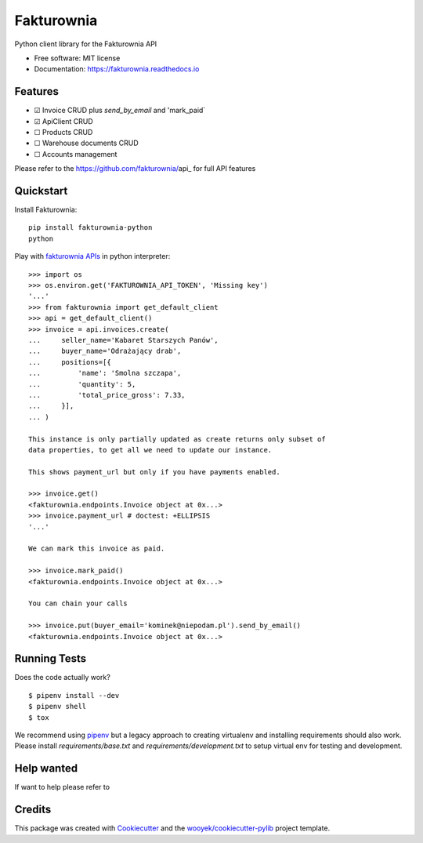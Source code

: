 ===========
Fakturownia
===========

Python client library for the Fakturownia API


.. image:: https://img.shields.io/pypi/v/fakturownia-python.svg
        :target: https://pypi.python.org/pypi/fakturownia-python

.. image:: https://img.shields.io/travis/wooyek/fakturownia-python.svg
        :target: https://travis-ci.org/wooyek/fakturownia-python

.. image:: https://readthedocs.org/projects/fakturownia-python/badge/?version=latest
        :target: https://fakturownia.readthedocs.io/en/latest/?badge=latest
        :alt: Documentation Status
.. image:: https://coveralls.io/repos/github/wooyek/fakturownia-python/badge.svg?branch=develop
        :target: https://coveralls.io/github/wooyek/fakturownia-python?branch=develop
        :alt: Coveralls.io coverage

.. image:: https://codecov.io/gh/wooyek/fakturownia-python/branch/develop/graph/badge.svg
        :target: https://codecov.io/gh/wooyek/fakturownia-python
        :alt: CodeCov coverage

.. image:: https://api.codeclimate.com/v1/badges/0e7992f6259bc7fd1a1a/maintainability
        :target: https://codeclimate.com/github/wooyek/fakturownia-python/maintainability
        :alt: Maintainability

.. image:: https://img.shields.io/github/license/wooyek/fakturownia-python.svg
        :target: https://github.com/wooyek/fakturownia-python/blob/develop/LICENSE
        :alt: License

.. image:: https://img.shields.io/twitter/url/https/github.com/wooyek/fakturownia-python.svg?style=social
        :target: https://twitter.com/intent/tweet?text=Wow:&url=https://github.com/wooyek/fakturownia-python
        :alt: Tweet about this project

.. image:: https://img.shields.io/badge/Say%20Thanks-!-1EAEDB.svg
        :target: https://saythanks.io/to/wooyek


* Free software: MIT license
* Documentation: https://fakturownia.readthedocs.io

Features
--------

* ☑ Invoice CRUD plus `send_by_email` and 'mark_paid`
* ☑ ApiClient CRUD
* ☐ Products CRUD
* ☐ Warehouse documents CRUD
* ☐ Accounts management

Please refer to the https://github.com/fakturownia/api_ for full API features

Quickstart
----------

Install Fakturownia::

    pip install fakturownia-python
    python


Play with `fakturownia APIs`_ in python interpreter::

    >>> import os
    >>> os.environ.get('FAKTUROWNIA_API_TOKEN', 'Missing key')
    '...'
    >>> from fakturownia import get_default_client
    >>> api = get_default_client()
    >>> invoice = api.invoices.create(
    ...     seller_name='Kabaret Starszych Panów',
    ...     buyer_name='Odrażający drab',
    ...     positions=[{
    ...         'name': 'Smolna szczapa',
    ...         'quantity': 5,
    ...         'total_price_gross': 7.33,
    ...     }],
    ... )

    This instance is only partially updated as create returns only subset of
    data properties, to get all we need to update our instance.

    This shows payment_url but only if you have payments enabled.

    >>> invoice.get()
    <fakturownia.endpoints.Invoice object at 0x...>
    >>> invoice.payment_url # doctest: +ELLIPSIS
    '...'

    We can mark this invoice as paid.

    >>> invoice.mark_paid()
    <fakturownia.endpoints.Invoice object at 0x...>

    You can chain your calls

    >>> invoice.put(buyer_email='kominek@niepodam.pl').send_by_email()
    <fakturownia.endpoints.Invoice object at 0x...>

Running Tests
-------------

Does the code actually work?

::

    $ pipenv install --dev
    $ pipenv shell
    $ tox


We recommend using pipenv_ but a legacy approach to creating virtualenv and installing requirements should also work.
Please install `requirements/base.txt` and `requirements/development.txt` to setup virtual env for testing and development.

Help wanted
-----------

If want to help please refer to

Credits
-------

This package was created with Cookiecutter_ and the `wooyek/cookiecutter-pylib`_ project template.

.. _Cookiecutter: https://github.com/audreyr/cookiecutter
.. _`wooyek/cookiecutter-pylib`: https://github.com/wooyek/cookiecutter-pylib
.. _`pipenv`: https://docs.pipenv.org/install#fancy-installation-of-pipenv
.. _`fakturownia APIs`: https://github.com/fakturownia/api
